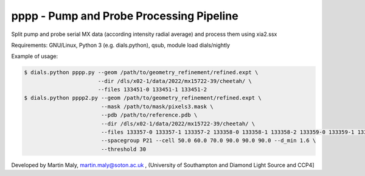 pppp - Pump and Probe Processing Pipeline
=========================================

Split pump and probe serial MX data (according intensity radial average) and process them using xia2.ssx

Requirements: GNU/Linux, Python 3 (e.g. dials.python), qsub, module load dials/nightly

Example of usage:

.. code ::

   $ dials.python pppp.py --geom /path/to/geometry_refinement/refined.expt \
                          --dir /dls/x02-1/data/2022/mx15722-39/cheetah/ \
                          --files 133451-0 133451-1 133451-2
   $ dials.python pppp2.py --geom /path/to/geometry_refinement/refined.expt \
                           --mask /path/to/mask/pixels3.mask \
                           --pdb /path/to/reference.pdb \
                           --dir /dls/x02-1/data/2022/mx15722-39/cheetah/ \
                           --files 133357-0 133357-1 133357-2 133358-0 133358-1 133358-2 133359-0 133359-1 133359-2 \
                           --spacegroup P21 --cell 50.0 60.0 70.0 90.0 90.0 90.0 --d_min 1.6 \
                           --threshold 30

Developed by Martin Maly, `martin.maly@soton.ac.uk <mailto:martin.maly@soton.ac.uk>`_ , (University of Southampton and Diamond Light Source and CCP4]
